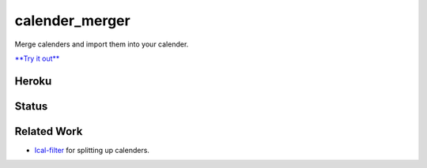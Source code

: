 calender_merger
===============

Merge calenders and import them into your calender.

`**Try it out** <https://calender-merger.herokuapp.com/>`__

Heroku 
------

.. image:: https://www.herokucdn.com/deploy/button.svg
   :target: https://heroku.com/deploy?template=https://github.com/niccokunzmann/calender_merger
   :alt: Deploy to Heroku

Status
------
   
.. image:: https://travis-ci.org/niccokunzmann/calender_merger.svg
   :target: https://travis-ci.org/niccokunzmann/calender_merger
   :alt: Build Status

Related Work
------------

- `Ical-filter <https://github.com/thoka/ical-filter>`__ for splitting up calenders.

